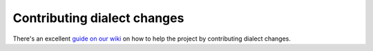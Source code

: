 Contributing dialect changes
============================

There's an excellent `guide on our wiki`_ on how to help the project by
contributing dialect changes.

.. _`guide on our wiki`: https://github.com/sqlfluff/sqlfluff/wiki/Contributing-Dialect-Changes

